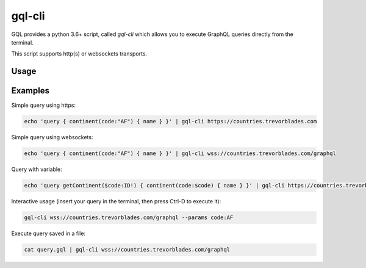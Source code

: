 gql-cli
=======

GQL provides a python 3.6+ script, called `gql-cli` which allows you to execute
GraphQL queries directly from the terminal.

This script supports http(s) or websockets transports.

Usage
-----

.. argparse::
   :module: gql.cli
   :func: get_parser
   :prog: gql-cli

Examples
--------

Simple query using https:

.. code-block:: shell

    echo 'query { continent(code:"AF") { name } }' | gql-cli https://countries.trevorblades.com

Simple query using websockets:

.. code-block:: shell

    echo 'query { continent(code:"AF") { name } }' | gql-cli wss://countries.trevorblades.com/graphql

Query with variable:

.. code-block:: shell

    echo 'query getContinent($code:ID!) { continent(code:$code) { name } }' | gql-cli https://countries.trevorblades.com --params code:AF

Interactive usage (insert your query in the terminal, then press Ctrl-D to execute it):

.. code-block:: shell

    gql-cli wss://countries.trevorblades.com/graphql --params code:AF

Execute query saved in a file:

.. code-block:: shell

    cat query.gql | gql-cli wss://countries.trevorblades.com/graphql
